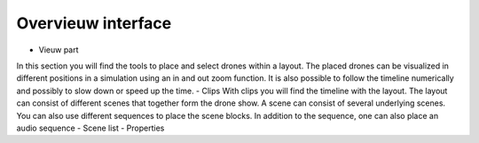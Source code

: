 =======
Overvieuw interface
=======

- Vieuw part
In this section you will find the tools to place and select drones within a layout. The placed drones can be visualized in different positions in a simulation using an in and out zoom function. It is also possible to follow the timeline numerically and possibly to slow down or speed up the time.
- Clips
With clips you will find the timeline with the layout. The layout can consist of different scenes that together form the drone show. A scene can consist of several underlying scenes. You can also use different sequences to place the scene blocks. In addition to the sequence, one can also place an audio sequence
- Scene list
- Properties
